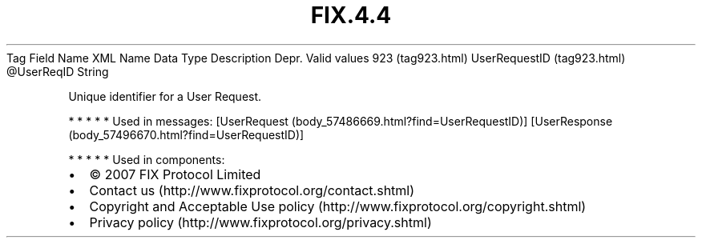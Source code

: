 .TH FIX.4.4 "" "" "Tag #923"
Tag
Field Name
XML Name
Data Type
Description
Depr.
Valid values
923 (tag923.html)
UserRequestID (tag923.html)
\@UserReqID
String
.PP
Unique identifier for a User Request.
.PP
   *   *   *   *   *
Used in messages:
[UserRequest (body_57486669.html?find=UserRequestID)]
[UserResponse (body_57496670.html?find=UserRequestID)]
.PP
   *   *   *   *   *
Used in components:

.PD 0
.P
.PD

.PP
.PP
.IP \[bu] 2
© 2007 FIX Protocol Limited
.IP \[bu] 2
Contact us (http://www.fixprotocol.org/contact.shtml)
.IP \[bu] 2
Copyright and Acceptable Use policy (http://www.fixprotocol.org/copyright.shtml)
.IP \[bu] 2
Privacy policy (http://www.fixprotocol.org/privacy.shtml)
